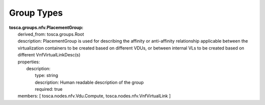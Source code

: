 .. Copyright 2019 (China Mobile)
.. This file is licensed under the CREATIVE COMMONS ATTRIBUTION 4.0 INTERNATIONAL LICENSE
.. Full license text at https://creativecommons.org/licenses/by/4.0/legalcode

Group Types
===================

| **tosca.groups.nfv.PlacementGroup:**
|     derived_from: tosca.groups.Root
|     description: PlacementGroup is used for describing the affinity or anti-affinity relationship applicable between the virtualization containers to be created based on different VDUs, or between internal VLs to be created based on different VnfVirtualLinkDesc(s)
|     properties:
|       description:
|         type: string
|         description: Human readable description of the group
|         required: true
|     members: [ tosca.nodes.nfv.Vdu.Compute, tosca.nodes.nfv.VnfVirtualLink ]

